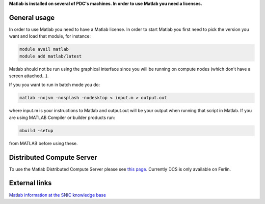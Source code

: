 

**Matlab is installed on several of PDC's machines. In order to use Matlab you need a licenses.**

General usage
-------------

In order to use Matlab you need to have a Matlab license. In order to start Matlab you first need to pick the version you want and load that module, for instance:

.. code-block:: bash

 module avail matlab
 module add matlab/latest

Matlab should not be run using the graphical interface since you will be running on compute nodes (which don't have a screen attached...).

If you you want to run in batch mode you do:

.. code-block:: bash

  matlab -nojvm -nosplash -nodesktop < input.m > output.out

where input.m is your instructions to Matlab and output.out will be your output when running that script in Matlab.
If you are using  MATLAB Compiler or builder products run:

.. code-block:: bash

 mbuild -setup

from MATLAB before using these.

Distributed Compute Server
--------------------------

To use the Matlab Distributed Compute Server please see `this page <https://www.pdc.kth.se/resources/software/installed-software/restricted-software/matlab/matlab-dcs/matlab-distributed-compute-server-on-ferlin>`_. Currently DCS is only available on Ferlin.

External links
--------------

`Matlab information at the SNIC knowledge base <http://docs.snic.se/wiki/Matlab>`_




